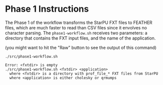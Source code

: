 # -*- coding: utf-8 -*-"
#+STARTUP: overview indent
#+OPTIONS: html-link-use-abs-url:nil html-postamble:auto
#+OPTIONS: html-preamble:t html-scripts:t html-style:t
#+OPTIONS: html5-fancy:nil tex:t
#+HTML_DOCTYPE: xhtml-strict
#+HTML_CONTAINER: div
#+DESCRIPTION:
#+KEYWORDS:
#+HTML_LINK_HOME:
#+HTML_LINK_UP:
#+HTML_MATHJAX:
#+HTML_HEAD:
#+HTML_HEAD_EXTRA:
#+SUBTITLE:
#+INFOJS_OPT:
#+CREATOR: <a href="http://www.gnu.org/software/emacs/">Emacs</a> 25.2.2 (<a href="http://orgmode.org">Org</a> mode 9.0.1)
#+LATEX_HEADER:
#+EXPORT_EXCLUDE_TAGS: noexport
#+EXPORT_SELECT_TAGS: export
#+TAGS: noexport(n) deprecated(d)

* Phase 1 Instructions

The Phase 1 of the workflow transforms the StarPU FXT files to
FEATHER files, which are much faster to read than CSV files since it
envolves no character parsing. The =phase1-workflow.sh= receives two
parameters: a directory that contains the FXT input files, and the
name of the application.

(you might want to hit the "Raw" button to see the output of this command)

#+begin_src shell :results output :exports both
./src/phase1-workflow.sh
#+end_src

#+RESULTS:
: Error: <fxtdir> is empty
: ./src/phase1-workflow.sh <fxtdir> <application>
:   where <fxtdir> is a directory with prof_file_* FXT files from StarPU
:   where <application> is either cholesky or qrmumps
